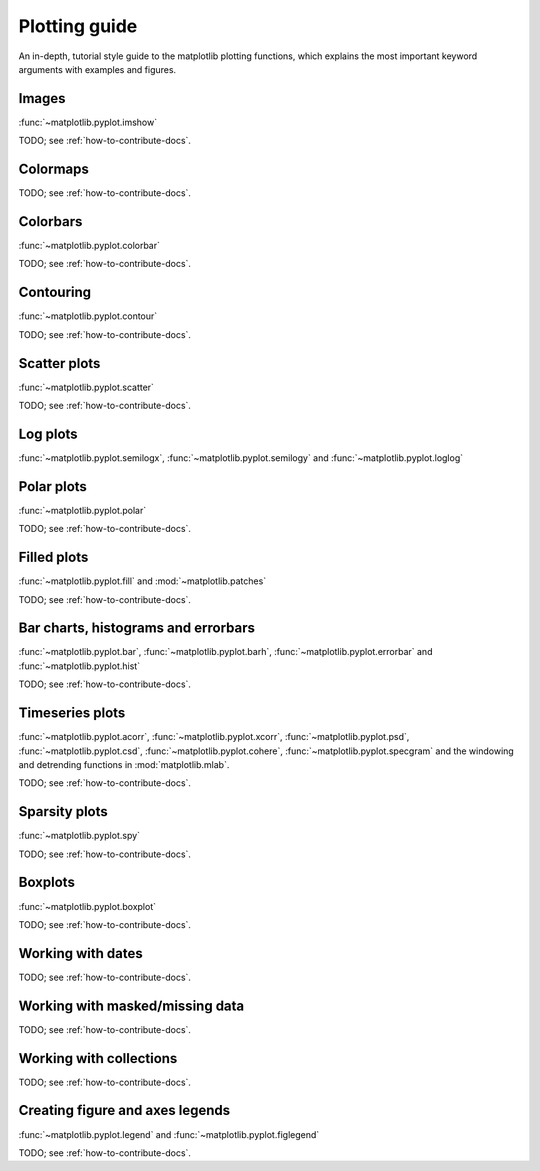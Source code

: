 .. _plotting-guide:

***************
Plotting guide
***************

An in-depth, tutorial style guide to the matplotlib plotting
functions, which explains the most important keyword arguments with
examples and figures.

.. _image-plots:

Images
======
:func:`~matplotlib.pyplot.imshow`

TODO; see :ref:`how-to-contribute-docs`.


.. _colormaps-plots:

Colormaps
==========


TODO; see :ref:`how-to-contribute-docs`.

.. _colorbars-plots:

Colorbars
==========

:func:`~matplotlib.pyplot.colorbar`

TODO; see :ref:`how-to-contribute-docs`.

.. _contour-plots:

Contouring
==========

:func:`~matplotlib.pyplot.contour`

TODO; see :ref:`how-to-contribute-docs`.

.. _scatter-plots:

Scatter plots
==============

:func:`~matplotlib.pyplot.scatter`

TODO; see :ref:`how-to-contribute-docs`.

.. _log-plots:

Log plots
==============

:func:`~matplotlib.pyplot.semilogx`, :func:`~matplotlib.pyplot.semilogy` and :func:`~matplotlib.pyplot.loglog`

.. _polar-plots:

Polar plots
==============

:func:`~matplotlib.pyplot.polar`

TODO; see :ref:`how-to-contribute-docs`.

.. _filled-plots:

Filled plots
==============

:func:`~matplotlib.pyplot.fill` and :mod:`~matplotlib.patches`

TODO; see :ref:`how-to-contribute-docs`.

.. _bar-plots:

Bar charts, histograms and errorbars
======================================

:func:`~matplotlib.pyplot.bar`, :func:`~matplotlib.pyplot.barh`,
:func:`~matplotlib.pyplot.errorbar` and
:func:`~matplotlib.pyplot.hist`

TODO; see :ref:`how-to-contribute-docs`.

.. _time-series-plots:

Timeseries plots
==========================

:func:`~matplotlib.pyplot.acorr`, :func:`~matplotlib.pyplot.xcorr`, :func:`~matplotlib.pyplot.psd`, :func:`~matplotlib.pyplot.csd`,
:func:`~matplotlib.pyplot.cohere`, :func:`~matplotlib.pyplot.specgram`
and the windowing and detrending functions in :mod:`matplotlib.mlab`.

TODO; see :ref:`how-to-contribute-docs`.

.. _sparsity-plots:

Sparsity plots
==========================

:func:`~matplotlib.pyplot.spy`

TODO; see :ref:`how-to-contribute-docs`.

.. _boxplots-plots:

Boxplots
==========================

:func:`~matplotlib.pyplot.boxplot`

TODO; see :ref:`how-to-contribute-docs`.

.. _date-plots:

Working with dates
==========================

TODO; see :ref:`how-to-contribute-docs`.

.. _masked-data-plots:

Working with masked/missing data
==================================

TODO; see :ref:`how-to-contribute-docs`.

.. _collections-plots:

Working with collections
==================================

TODO; see :ref:`how-to-contribute-docs`.

.. _legend-plots:

Creating figure and axes legends
==================================
:func:`~matplotlib.pyplot.legend` and :func:`~matplotlib.pyplot.figlegend`

TODO; see :ref:`how-to-contribute-docs`.




